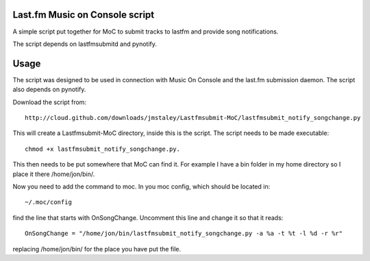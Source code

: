 ===============================
Last.fm Music on Console script
===============================

A simple script put together for MoC to submit tracks to lastfm and provide song notifications.

The script depends on lastfmsubmitd and pynotify.


=====
Usage
=====

The script was designed to be used in connection with Music On Console and the last.fm submission daemon. The script also depends on pynotify.

Download the script from::

 http://cloud.github.com/downloads/jmstaley/Lastfmsubmit-MoC/lastfmsubmit_notify_songchange.py

This will create a Lastfmsubmit-MoC directory, inside this is the script. The script needs to be made executable::

 chmod +x lastfmsubmit_notify_songchange.py. 
 
This then needs to be put somewhere that MoC can find it. For example I have a bin folder in my home directory so I place it there /home/jon/bin/.

Now you need to add the command to moc. In you moc config, which should be located in::

 ~/.moc/config 
 
find the line that starts with OnSongChange. Uncomment this line and change it so that it reads::

 OnSongChange = "/home/jon/bin/lastfmsubmit_notify_songchange.py -a %a -t %t -l %d -r %r" 

replacing /home/jon/bin/ for the place you have put the file.

